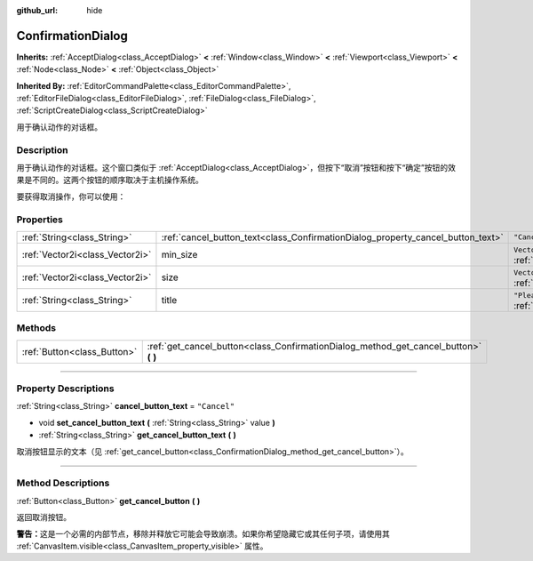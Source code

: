 :github_url: hide

.. DO NOT EDIT THIS FILE!!!
.. Generated automatically from Godot engine sources.
.. Generator: https://github.com/godotengine/godot/tree/master/doc/tools/make_rst.py.
.. XML source: https://github.com/godotengine/godot/tree/master/doc/classes/ConfirmationDialog.xml.

.. _class_ConfirmationDialog:

ConfirmationDialog
==================

**Inherits:** :ref:`AcceptDialog<class_AcceptDialog>` **<** :ref:`Window<class_Window>` **<** :ref:`Viewport<class_Viewport>` **<** :ref:`Node<class_Node>` **<** :ref:`Object<class_Object>`

**Inherited By:** :ref:`EditorCommandPalette<class_EditorCommandPalette>`, :ref:`EditorFileDialog<class_EditorFileDialog>`, :ref:`FileDialog<class_FileDialog>`, :ref:`ScriptCreateDialog<class_ScriptCreateDialog>`

用于确认动作的对话框。

.. rst-class:: classref-introduction-group

Description
-----------

用于确认动作的对话框。这个窗口类似于 :ref:`AcceptDialog<class_AcceptDialog>`\ ，但按下“取消”按钮和按下“确定”按钮的效果是不同的。这两个按钮的顺序取决于主机操作系统。

要获得取消操作，你可以使用：


.. tabs::

 .. code-tab:: gdscript

    get_cancel_button().pressed.connect(self.canceled)

 .. code-tab:: csharp

    GetCancelButton().Pressed += Canceled;



.. rst-class:: classref-reftable-group

Properties
----------

.. table::
   :widths: auto

   +---------------------------------+---------------------------------------------------------------------------------+---------------------------------------------------------------------------------+
   | :ref:`String<class_String>`     | :ref:`cancel_button_text<class_ConfirmationDialog_property_cancel_button_text>` | ``"Cancel"``                                                                    |
   +---------------------------------+---------------------------------------------------------------------------------+---------------------------------------------------------------------------------+
   | :ref:`Vector2i<class_Vector2i>` | min_size                                                                        | ``Vector2i(200, 70)`` (overrides :ref:`Window<class_Window_property_min_size>`) |
   +---------------------------------+---------------------------------------------------------------------------------+---------------------------------------------------------------------------------+
   | :ref:`Vector2i<class_Vector2i>` | size                                                                            | ``Vector2i(200, 100)`` (overrides :ref:`Window<class_Window_property_size>`)    |
   +---------------------------------+---------------------------------------------------------------------------------+---------------------------------------------------------------------------------+
   | :ref:`String<class_String>`     | title                                                                           | ``"Please Confirm..."`` (overrides :ref:`Window<class_Window_property_title>`)  |
   +---------------------------------+---------------------------------------------------------------------------------+---------------------------------------------------------------------------------+

.. rst-class:: classref-reftable-group

Methods
-------

.. table::
   :widths: auto

   +-----------------------------+-----------------------------------------------------------------------------------------+
   | :ref:`Button<class_Button>` | :ref:`get_cancel_button<class_ConfirmationDialog_method_get_cancel_button>` **(** **)** |
   +-----------------------------+-----------------------------------------------------------------------------------------+

.. rst-class:: classref-section-separator

----

.. rst-class:: classref-descriptions-group

Property Descriptions
---------------------

.. _class_ConfirmationDialog_property_cancel_button_text:

.. rst-class:: classref-property

:ref:`String<class_String>` **cancel_button_text** = ``"Cancel"``

.. rst-class:: classref-property-setget

- void **set_cancel_button_text** **(** :ref:`String<class_String>` value **)**
- :ref:`String<class_String>` **get_cancel_button_text** **(** **)**

取消按钮显示的文本（见 :ref:`get_cancel_button<class_ConfirmationDialog_method_get_cancel_button>`\ ）。

.. rst-class:: classref-section-separator

----

.. rst-class:: classref-descriptions-group

Method Descriptions
-------------------

.. _class_ConfirmationDialog_method_get_cancel_button:

.. rst-class:: classref-method

:ref:`Button<class_Button>` **get_cancel_button** **(** **)**

返回取消按钮。

\ **警告：**\ 这是一个必需的内部节点，移除并释放它可能会导致崩溃。如果你希望隐藏它或其任何子项，请使用其 :ref:`CanvasItem.visible<class_CanvasItem_property_visible>` 属性。

.. |virtual| replace:: :abbr:`virtual (This method should typically be overridden by the user to have any effect.)`
.. |const| replace:: :abbr:`const (This method has no side effects. It doesn't modify any of the instance's member variables.)`
.. |vararg| replace:: :abbr:`vararg (This method accepts any number of arguments after the ones described here.)`
.. |constructor| replace:: :abbr:`constructor (This method is used to construct a type.)`
.. |static| replace:: :abbr:`static (This method doesn't need an instance to be called, so it can be called directly using the class name.)`
.. |operator| replace:: :abbr:`operator (This method describes a valid operator to use with this type as left-hand operand.)`
.. |bitfield| replace:: :abbr:`BitField (This value is an integer composed as a bitmask of the following flags.)`
